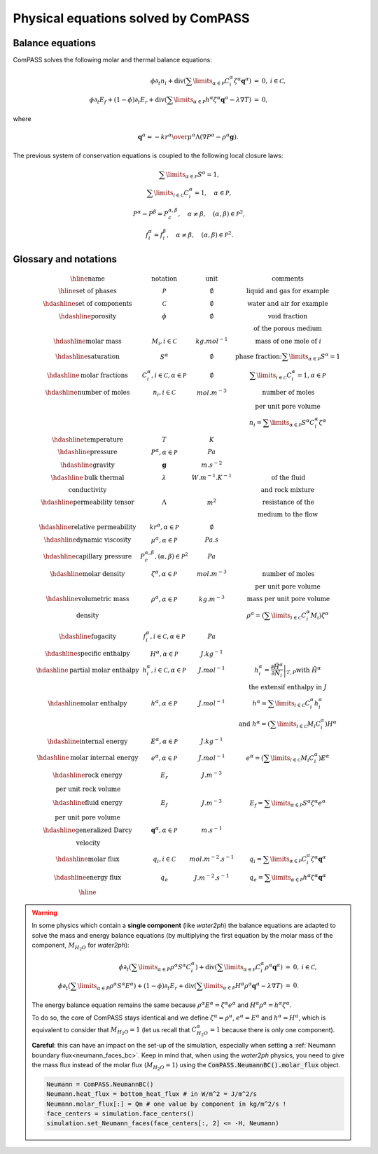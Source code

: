 Physical equations solved by ComPASS
====================================

Balance equations
-----------------

ComPASS solves the following molar and thermal balance equations:

.. math::

  \begin{array}{r l c}
  \phi \partial_t n_i + \mathrm{div} ( \sum\limits_{\alpha\in \mathcal{P}} C^\alpha_i \zeta^\alpha {\mathbf q}^\alpha ) &=& 0, & i\in \mathcal{C}, \\
  \phi \partial_t E_f + (1-\phi) \partial_t E_r + \mathrm{div} ( \sum\limits_{\alpha \in \mathcal{P}} h^\alpha \zeta^\alpha {\mathbf q}^\alpha - \lambda \nabla T ) &=& 0, &
  \end{array}

where

.. math::

  {\mathbf q}^\alpha = -{kr^\alpha \over \mu^\alpha } \Lambda (\nabla P^\alpha - \rho^\alpha {\mathbf g}).

The previous system of conservation equations is coupled to the following local closure laws:

.. math::

  \begin{array}{r l c}
  & \sum\limits_{\alpha\in \mathcal{P}} S^\alpha = 1, \\
  & \sum\limits_{i \in \mathcal{C}} C^{\alpha}_i = 1, \quad \alpha\in\mathcal{P}, \\
  & P^\alpha - P^\beta = P_c^{\alpha,\beta}, \quad \alpha\neq \beta, \quad (\alpha,\beta) \in \mathcal{P}^2, \\
  & f_i^\alpha = f_i^\beta, \quad \alpha \neq \beta, \quad (\alpha, \beta) \in \mathcal{P}^2.
  \end{array}

Glossary and notations
----------------------

.. math::

  \begin{array}{| c | c | c |}
  \hline
  \text{name}                  &     \text{notation}       &   \text{unit} & \text{comments} \\
  \hline
  \text{set of phases}      &   \mathcal{P}   &   \emptyset    & \text{liquid and gas for example} \\
  \hdashline
  \text{set of components}  &   \mathcal{C}   &   \emptyset    & \text{water and air for example} \\
  \hdashline
  \text{porosity}           &   \phi          &   \emptyset    & \text{void fraction} \\
   & & & \text{of the porous medium}  \\
  \hdashline
  \text{molar mass}    & M_i, i \in \mathcal{C} &   kg.mol^{-1}    &  \text{mass of one mole of } i   \\
  \hdashline
  \text{saturation}           &   S^\alpha &   \emptyset    & \text{phase fraction:} \sum\limits_{\alpha \in \mathcal{P}} S^\alpha = 1  \\
  \hdashline
  \text{molar fractions} & C_i^\alpha, i \in \mathcal{C}, \alpha \in \mathcal{P} & \emptyset & \sum\limits_{i\in\mathcal{C}} C_i^\alpha = 1, \alpha \in \mathcal{P} \\
  \hdashline
  \text{number of moles}    & n_i, i \in \mathcal{C} &   mol.m^{-3}    &  \text{number of moles}  \\
   &  &       &   \text{per unit pore volume}  \\
   &  &       &   n_i =  \sum\limits_{\alpha \in \mathcal{P}} S^\alpha C_i^\alpha \zeta^\alpha \\
  \hdashline
  \text{temperature} & T & K &  \\
  \hdashline
  \text{pressure} & P^\alpha, \alpha \in \mathcal{P} & Pa &  \\
  \hdashline
  \text{gravity} & {\mathbf g}   & m.s^{-2} &  \\
  \hdashline
  \text{bulk thermal} & \lambda & W.m^{-1}.K^{-1} & \text{of the fluid} \\
  \text{conductivity} & & & \text{and rock mixture} \\
  \hdashline
  \text{permeability tensor} & \Lambda & m^2 & \text{resistance of the} \\
    & & & \text{medium to the flow}  \\
  \hdashline
  \text{relative permeability} & kr^\alpha, \alpha \in \mathcal{P} & \emptyset &  \\
  \hdashline
  \text{dynamic viscosity} & \mu^\alpha, \alpha \in \mathcal{P} & Pa.s &  \\
  \hdashline
  \text{capillary pressure} & P_c^{\alpha,\beta}, (\alpha,\beta) \in \mathcal{P}^2 & Pa &  \\
  \hdashline
  \text{molar density} & \zeta^\alpha, \alpha \in \mathcal{P}   & mol.m^{-3} & \text{number of moles} \\
   & & & \text{per unit pore volume} \\
  \hdashline
  \text{volumetric mass} & \rho^\alpha, \alpha \in \mathcal{P}   & kg.m^{-3} & \text{mass per unit pore volume} \\
  \text{density} &  &       &   \rho^\alpha = (\sum\limits_{i\in\mathcal{C}} C_i^\alpha  M_i) \zeta^\alpha  \\
  \hdashline
  \text{fugacity} & f_i^\alpha, i \in \mathcal{C}, \alpha \in \mathcal{P}  & Pa &  \\
  \hdashline
  \text{specific enthalpy} & H^\alpha, \alpha \in \mathcal{P}   & J.kg^{-1} &  \\
  \hdashline
  \text{partial molar enthalpy} & h_i^\alpha, i \in \mathcal{C}, \alpha \in \mathcal{P}   & J.mol^{-1} & h_i^\alpha = \left.\frac{\partial \tilde{H}^\alpha}{\partial N_i}\right|_{T,P}  \text{with } \tilde{H}^\alpha \\
   & & & \text{ the extensif enthalpy in } J \\
  \hdashline
  \text{molar enthalpy} & h^\alpha, \alpha \in \mathcal{P}   & J.mol^{-1} & h^\alpha = \sum\limits_{i\in\mathcal{C}} C_i^\alpha h_i^\alpha \\
   & & & \text{and } h^\alpha = (\sum\limits_{i\in\mathcal{C}} M_i C_i^\alpha) H^\alpha \\
  \hdashline
  \text{internal energy} & E^\alpha, \alpha \in \mathcal{P}   & J.kg^{-1} &  \\
  \hdashline
  \text{molar internal energy} & e^\alpha, \alpha \in \mathcal{P}   & J.mol^{-1} & e^\alpha = (\sum\limits_{i\in\mathcal{C}} M_i C_i^\alpha) E^\alpha \\
  \hdashline
  \text{rock energy} & E_r  & J.m^{-3} &  \\
  \text{per unit rock volume} & & & \\
  \hdashline
  \text{fluid energy} & E_f  & J.m^{-3} & E_f = \sum\limits_{\alpha \in \mathcal{P}} S^\alpha \zeta^\alpha e^\alpha \\
  \text{per unit pore volume} & & & \\
  \hdashline
  \text{generalized Darcy} & {\mathbf q}^\alpha, \alpha \in \mathcal{P}   & m.s^{-1} &  \\
  \text{velocity} & &  &  \\
  \hdashline
  \text{molar flux} & q_i, i \in \mathcal{C} & mol.m^{-2}.s^{-1} & q_i = \sum\limits_{\alpha \in \mathcal{P}} C_i^\alpha \zeta^\alpha {\mathbf q}^\alpha\\
  \hdashline
  \text{energy flux} & q_e   & J.m^{-2}.s^{-1} & q_e = \sum\limits_{\alpha \in \mathcal{P}} h^\alpha \zeta^\alpha {\mathbf q}^\alpha  \\
  \hline
  \end{array}

.. _water2ph_equations:

.. warning::

  In some physics which contain a **single component** (like *water2ph*) the balance
  equations are adapted to solve the mass and energy balance equations (by multiplying the first equation
  by the molar mass of the component, :math:`M_{H_2O}` for *water2ph*):


  .. math::

    \begin{array}{r l c}
    \phi \partial_t (\sum\limits_{\alpha\in P} \rho^\alpha S^\alpha C_i^\alpha) + \mathrm{div} ( \sum\limits_{\alpha\in \mathcal{P}} C^\alpha_i \rho^\alpha {\mathbf q}^\alpha ) &=& 0, & i\in \mathcal{C}, \\
    \phi \partial_t (\sum\limits_{\alpha\in P} \rho^\alpha S^\alpha E^\alpha) + (1-\phi) \partial_t E_r + \mathrm{div} ( \sum\limits_{\alpha \in \mathcal{P}} H^\alpha \rho^\alpha {\mathbf q}^\alpha - \lambda \nabla T ) &=& 0. &
    \end{array}

  The energy balance equation remains the same because :math:`\rho^\alpha E^\alpha = \zeta^\alpha e^\alpha`
  and :math:`H^\alpha \rho^\alpha = h^\alpha \zeta^\alpha`.

  To do so, the core of ComPASS stays identical and we define :math:`\zeta^\alpha = \rho^\alpha`, :math:`e^\alpha = E^\alpha`
  and :math:`h^\alpha = H^\alpha`, which is equivalent to consider that :math:`M_{H_2O}=1`
  (let us recall that :math:`C_{H_2O}^\alpha = 1` because there is only one component).

  **Careful**: this can have an impact on the set-up of the simulation, especially when setting a
  :ref:`Neumann boundary flux<neumann_faces_bc>`.
  Keep in mind that, when using the *water2ph* physics, you need to give the mass flux instead of the molar flux (:math:`M_{H_2O}=1`)
  using the :code:`ComPASS.NeumannBC().molar_flux` object.

  .. code-block:: python

      Neumann = ComPASS.NeumannBC()
      Neumann.heat_flux = bottom_heat_flux # in W/m^2 = J/m^2/s
      Neumann.molar_flux[:] = Qm # one value by component in kg/m^2/s !
      face_centers = simulation.face_centers()
      simulation.set_Neumann_faces(face_centers[:, 2] <= -H, Neumann)
